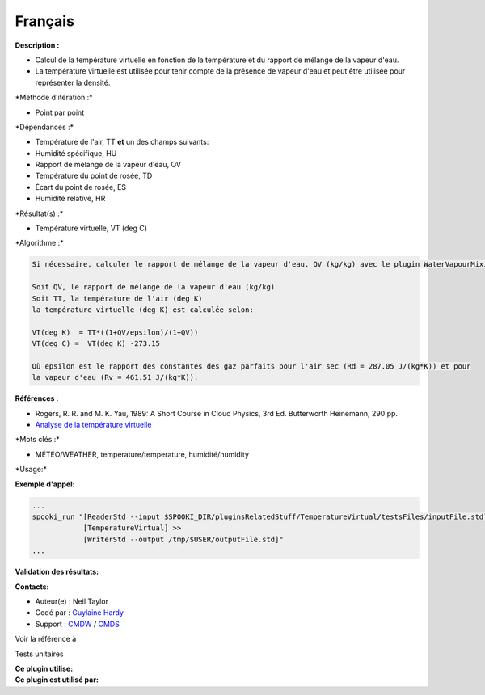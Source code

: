 Français
--------

**Description :**

-  Calcul de la température virtuelle en fonction de la température et
   du rapport de mélange de la vapeur d'eau.
-  La température virtuelle est utilisée pour tenir compte de la
   présence de vapeur d'eau et peut être utilisée pour représenter la
   densité.

\*Méthode d'itération :\*

-  Point par point

\*Dépendances :\*

-  Température de l'air, TT
   **et** un des champs suivants:
-  Humidité spécifique, HU
-  Rapport de mélange de la vapeur d'eau, QV
-  Température du point de rosée, TD
-  Écart du point de rosée, ES
-  Humidité relative, HR

\*Résultat(s) :\*

-  Température virtuelle, VT (deg C)

\*Algorithme :\*

.. code:: example

    Si nécessaire, calculer le rapport de mélange de la vapeur d'eau, QV (kg/kg) avec le plugin WaterVapourMixingRatio.

    Soit QV, le rapport de mélange de la vapeur d'eau (kg/kg)
    Soit TT, la température de l'air (deg K)
    la température virtuelle (deg K) est calculée selon:

    VT(deg K)  = TT*((1+QV/epsilon)/(1+QV))
    VT(deg C) =  VT(deg K) -273.15

    Où epsilon est le rapport des constantes des gaz parfaits pour l'air sec (Rd = 287.05 J/(kg*K)) et pour
    la vapeur d'eau (Rv = 461.51 J/(kg*K)).

**Références :**

-  Rogers, R. R. and M. K. Yau, 1989: A Short Course in Cloud Physics,
   3rd Ed. Butterworth Heinemann, 290 pp.
-  `Analyse de la température
   virtuelle <https://wiki.cmc.ec.gc.ca/wiki/RPT/Analyse_de_la_température_virtuelle>`__

\*Mots clés :\*

-  MÉTÉO/WEATHER, température/temperature, humidité/humidity

\*Usage:\*

**Exemple d'appel:**

.. code:: example

    ...
    spooki_run "[ReaderStd --input $SPOOKI_DIR/pluginsRelatedStuff/TemperatureVirtual/testsFiles/inputFile.std] >>
                [TemperatureVirtual] >>
                [WriterStd --output /tmp/$USER/outputFile.std]"
    ...

**Validation des résultats:**

**Contacts:**

-  Auteur(e) : Neil Taylor
-  Codé par : `Guylaine
   Hardy <https://wiki.cmc.ec.gc.ca/wiki/User:Hardyg>`__
-  Support : `CMDW <https://wiki.cmc.ec.gc.ca/wiki/CMDW>`__ /
   `CMDS <https://wiki.cmc.ec.gc.ca/wiki/CMDS>`__

Voir la référence à

Tests unitaires

| **Ce plugin utilise:**
| **Ce plugin est utilisé par:**

 
